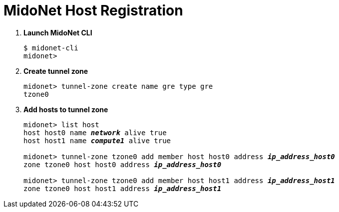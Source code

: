 = MidoNet Host Registration

. *Launch MidoNet CLI*
+
====
[source]
----
$ midonet-cli
midonet>
----
====

. *Create tunnel zone*
+
====
[source]
----
midonet> tunnel-zone create name gre type gre
tzone0
----
====

. *Add hosts to tunnel zone*
+
====
[literal,subs="quotes"]
----
midonet> list host
host host0 name *_network_* alive true
host host1 name *_compute1_* alive true

midonet> tunnel-zone tzone0 add member host host0 address *_ip_address_host0_*
zone tzone0 host host0 address *_ip_address_host0_*

midonet> tunnel-zone tzone0 add member host host1 address *_ip_address_host1_*
zone tzone0 host host1 address *_ip_address_host1_*
----
====
